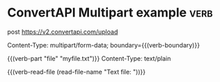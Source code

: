 * ConvertAPI Multipart example                                         :verb:
# https://www.convertapi.com/doc/upload
#
# When source files must be converted multiple times, conversion
# performance can be increased by uploading files once and converting
# it multiple times without uploading it again. The uploaded file will
# be stored in convertapi.com server for maximum period of 3 hours and
# will be accessible by secret URL with UUID.
post https://v2.convertapi.com/upload

Content-Type: multipart/form-data; boundary={{(verb-boundary)}}

{{(verb-part "file" "myfile.txt")}}
Content-Type: text/plain

{{(verb-read-file (read-file-name "Text file: "))}}

